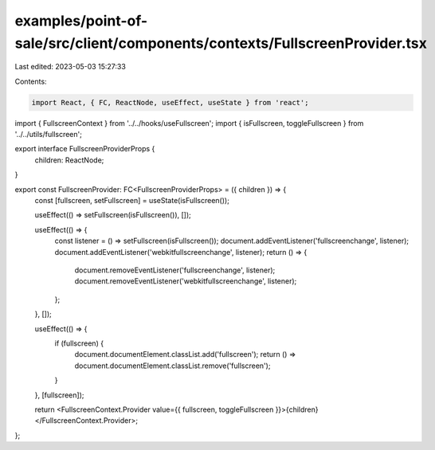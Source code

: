 examples/point-of-sale/src/client/components/contexts/FullscreenProvider.tsx
============================================================================

Last edited: 2023-05-03 15:27:33

Contents:

.. code-block:: tsx

    import React, { FC, ReactNode, useEffect, useState } from 'react';
import { FullscreenContext } from '../../hooks/useFullscreen';
import { isFullscreen, toggleFullscreen } from '../../utils/fullscreen';

export interface FullscreenProviderProps {
    children: ReactNode;
}

export const FullscreenProvider: FC<FullscreenProviderProps> = ({ children }) => {
    const [fullscreen, setFullscreen] = useState(isFullscreen());

    useEffect(() => setFullscreen(isFullscreen()), []);

    useEffect(() => {
        const listener = () => setFullscreen(isFullscreen());
        document.addEventListener('fullscreenchange', listener);
        document.addEventListener('webkitfullscreenchange', listener);
        return () => {
            document.removeEventListener('fullscreenchange', listener);
            document.removeEventListener('webkitfullscreenchange', listener);
        };
    }, []);

    useEffect(() => {
        if (fullscreen) {
            document.documentElement.classList.add('fullscreen');
            return () => document.documentElement.classList.remove('fullscreen');
        }
    }, [fullscreen]);

    return <FullscreenContext.Provider value={{ fullscreen, toggleFullscreen }}>{children}</FullscreenContext.Provider>;
};


